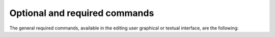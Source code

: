 Optional and required commands
++++++++++++++++++++++++++++++

The general required commands, available in the editing user graphical or
textual interface, are the following:
